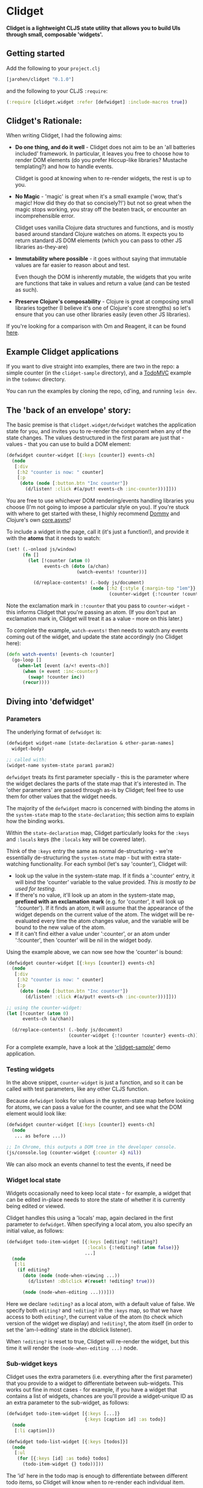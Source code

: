 * Clidget

*Clidget is a lightweight CLJS state utility that allows you to build
UIs through small, composable 'widgets'.*

** Getting started

Add the following to your =project.clj=

#+BEGIN_SRC clojure
  [jarohen/clidget "0.1.0"]
#+END_SRC

and the following to your CLJS =:require=:

#+BEGIN_SRC clojure
  (:require [clidget.widget :refer [defwidget] :include-macros true])
#+END_SRC

** Clidget's Rationale:

When writing Clidget, I had the following aims:

- *Do one thing, and do it well* - Clidget does not aim to be an 'all
  batteries included' framework. In particular, it leaves you free to
  choose how to render DOM elements (do you prefer Hiccup-like
  libraries? Mustache templating?) and how to handle events. 

  Clidget is good at knowing when to re-render widgets, the rest is up
  to you.

- *No Magic* - 'magic' is great when it's a small example ('wow, that's
  magic! How did they do that so concisely?!') but not so great when
  the magic stops working, you stray off the beaten track, or
  encounter an incomprehensible error.

  Clidget uses vanilla Clojure data structures and functions, and is
  mostly based around standard Clojure watches on atoms. It expects
  you to return standard JS DOM elements (which you can pass to other
  JS libraries as-they-are)
  
- *Immutability where possible* - it goes without saying that
  immutable values are far easier to reason about and test. 

  Even though the DOM is inherently mutable, the widgets that you
  write are functions that take in values and return a value (and can
  be tested as such).

- *Preserve Clojure's composability* - Clojure is great at composing
  small libraries together (I believe it's one of Clojure's core
  strengths) so let's ensure that you can use other libraries easily
  (even other JS libraries).

If you're looking for a comparison with Om and Reagent, it can be found
[[https://github.com/james-henderson/clidget/blob/master/comparison.org][here]].

** Example Clidget applications

If you want to dive straight into examples, there are two in the repo:
a simple counter (in the =clidget-sample= directory), and a [[http://todomvc.com/][TodoMVC]]
example in the =todomvc= directory.

You can run the examples by cloning the repo, cd'ing, and running
=lein dev=.

** The 'back of an envelope' story:

The basic premise is that =clidget.widget/defwidget= watches the
application state for you, and invites you to re-render the component
when any of the state changes. The values destructured in the first
param are just that - values - that you can use to build a DOM
element:

#+BEGIN_SRC clojure
  (defwidget counter-widget [{:keys [counter]} events-ch]
    (node
     [:div
      [:h2 "counter is now: " counter]
      [:p
       (doto (node [:button.btn "Inc counter"])
         (d/listen! :click #(a/put! events-ch :inc-counter)))]]))
#+END_SRC

You are free to use whichever DOM rendering/events handling libraries
you choose (I'm not going to impose a particular style on you). If
you're stuck with where to get started with these, I highly recommend
[[https://github.com/Prismatic/dommy][Dommy]] and Clojure's own [[https://github.com/clojure/core.async][core.async]]!

To include a widget in the page, call it (it's just a function!), and
provide it with the *atoms* that it needs to watch:

#+BEGIN_SRC clojure
  (set! (.-onload js/window)
        (fn []
          (let [!counter (atom 0)
                events-ch (doto (a/chan)
                            (watch-events! !counter))]
  
            (d/replace-contents! (.-body js/document)
                                 (node [:h2 {:style {:margin-top "1em"}}
                                        (counter-widget {:!counter !counter} events-ch)])))))
#+END_SRC

Note the exclamation mark in =:!counter= that you pass to
=counter-widget= - this informs Clidget that you're passing an
atom. (If you don't put an exclamation mark in, Clidget will treat it
as a value - more on this later.)

To complete the example, =watch-events!= then needs to watch any
events coming out of the widget, and update the state accordingly (no
Clidget here):

#+BEGIN_SRC clojure
  (defn watch-events! [events-ch !counter]
    (go-loop []
      (when-let [event (a/<! events-ch)]
        (when (= event :inc-counter)
          (swap! !counter inc))
        (recur))))
#+END_SRC

** Diving into 'defwidget'

*** Parameters

The underlying format of =defwidget= is:

#+BEGIN_SRC clojure
  (defwidget widget-name [state-declaration & other-param-names]
    widget-body)
  
  ;; called with:
  (widget-name system-state param1 param2)
#+END_SRC

=defwidget= treats its first parameter specially - this is the
parameter where the widget declares the parts of the state map that
it's interested in. The 'other parameters' are passed through as-is by
Clidget; feel free to use them for other values that the widget needs.

The majority of the =defwidget= macro is concerned with binding the
atoms in the =system-state= map to the =state-declaration=; this
section aims to explain how the binding works.

Within the =state-declaration= map, Clidget particularly looks for the
=:keys= and =:locals= keys (the =:locals= key will be covered later).

Think of the =:keys= entry the same as normal de-structuring - we're
essentially de-structuring the =system-state= map - but with extra
state-watching functionality. For each symbol (let's say 'counter'),
Clidget will:

- look up the value in the system-state map. If it finds a ':counter'
  entry, it will bind the 'counter' variable to the value
  provided. /This is mostly to be used for testing./
- If there's no value, it'll look up an atom in the system-state map,
  *prefixed with an exclamation mark* (e.g. for 'counter', it will
  look up ':!counter'). If it finds an atom, it will assume that the
  appearance of the widget depends on the current value of the
  atom. The widget will be re-evaluated every time the atom changes
  value, and the variable will be bound to the new value of the atom.
- If it can't find either a value under ':counter', or an atom under
  ':!counter', then 'counter' will be nil in the widget body.

Using the example above, we can now see how the 'counter' is bound:

#+BEGIN_SRC clojure
  (defwidget counter-widget [{:keys [counter]} events-ch]
    (node
     [:div
      [:h2 "counter is now: " counter]
      [:p
       (doto (node [:button.btn "Inc counter"])
         (d/listen! :click #(a/put! events-ch :inc-counter)))]]))
  
  ;; using the counter-widget:
  (let [!counter (atom 0)
        events-ch (a/chan)]
    
    (d/replace-contents! (.-body js/document)
                         (counter-widget {:!counter !counter} events-ch)))
#+END_SRC

For a complete example, have a look at the [[https://github.com/james-henderson/clidget/tree/master/clidget-sample]['clidget-sample']] demo
application.

*** Testing widgets

In the above snippet, =counter-widget= is just a function, and so it
can be called with test parameters, like any other CLJS function.

Because =defwidget= looks for values in the system-state map before
looking for atoms, we can pass a value for the counter, and see what
the DOM element would look like:

#+BEGIN_SRC clojure
  (defwidget counter-widget [{:keys [counter]} events-ch]
    (node
     ... as before ...))
  
  ;; In Chrome, this outputs a DOM tree in the developer console.
  (js/console.log (counter-widget {:counter 4} nil))
#+END_SRC

We can also mock an events channel to test the events, if need be

*** Widget local state

Widgets occasionally need to keep local state - for example, a widget
that can be edited in-place needs to store the state of whether it is
currently being edited or viewed. 

Clidget handles this using a 'locals' map, again declared in the first
parameter to =defwidget=. When specifying a local atom, you also
specify an initial value, as follows:

#+BEGIN_SRC clojure
  (defwidget todo-item-widget [{:keys [editing? !editing?]
                                :locals {:!editing? (atom false)}}
                               ...]
    (node
     [:li 
      (if editing?
        (doto (node (node-when-viewing ...))
          (d/listen! :dblclick #(reset! !editing? true)))
        
        (node (node-when-editing ...)))]))
#+END_SRC

Here we declare =!editing?= as a local atom, with a default value of
false. We specify both =editing?= and =!editing?= in the =:keys= map,
so that we have access to both =editing?=, the current value of the
atom (to check which version of the widget we display) and
=!editing?=, the atom itself (in order to set the 'am-I-editing' state
in the dblclick listener).

When =!editing?= is reset to true, Clidget will re-render the widget,
but this time it will render the =(node-when-editing ...)= node.


*** Sub-widget keys

Clidget uses the extra parameters (i.e. everything after the first
parameter) that you provide to a widget to differentiate between
sub-widgets. This works out fine in most cases - for example, if you
have a widget that contains a list of widgets, chances are you'll
provide a widget-unique ID as an extra parameter to the sub-widget, as
follows:

#+BEGIN_SRC clojure
  (defwidget todo-item-widget [{:keys [...]}
                               {:keys [caption id] :as todo}]
    (node
     [:li caption]))
  
  (defwidget todo-list-widget [{:keys [todos]}]
    (node
     [:ul
      (for [{:keys [id] :as todo} todos]
        (todo-item-widget {} todo))]))
#+END_SRC

The 'id' here in the todo map is enough to differentiate between
different todo items, so Clidget will know when to re-render each
individual item.

In the rare case that the combination of extra parameters may not be
unique amongst sub-widgets, you can provide a unique (but consistent,
for any given sub-widget) =:clidget/widget-key= key in the state map,
as shown in the following (very contrived) example:

#+BEGIN_SRC clojure
  (defwidget child-widget [{:keys [...]} elem]
    (node
     [:li ...]))
  
  (defwidget parent-widget [{:keys [coll]}]
    (node
     [:ul
      (for [[index elem] (map vector (range) coll)]
        (child-widget {:clidget/widget-key index} elem))]))
#+END_SRC

Here, we are using the index of the 'element' in the 'collection' as a
disambiguator.

As mentioned above, this really should be a rare occurrence!


** Feedback/suggestions/ideas/bug reports/PRs etc

If you've made it this far through the README (congratulations!), I'd
really appreciate your feedback and suggestions.

I can be reached in the traditional GitHub ways, or on Twitter at
[[https://twitter.com/jarohen][@jarohen]].

Thanks!

James

** License

Copyright © 2014 James Henderson

Distributed under the Eclipse Public License, the same as Clojure
